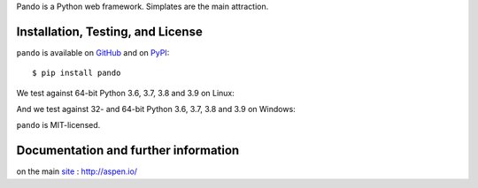 Pando is a Python web framework. Simplates are the main attraction.

Installation, Testing, and License
==================================

``pando`` is available on `GitHub`_ and on `PyPI`_::

    $ pip install pando

We test against 64-bit Python 3.6, 3.7, 3.8 and 3.9 on Linux: |travis|

And we test against 32- and 64-bit Python 3.6, 3.7, 3.8 and 3.9 on Windows: |appveyor|

``pando`` is MIT-licensed.


.. _GitHub: https://github.com/AspenWeb/pando.py
.. _PyPI: https://pypi.python.org/pypi/pando
.. |travis| image:: https://img.shields.io/travis/AspenWeb/pando.py/master.svg
   :target: https://travis-ci.org/AspenWeb/pando.py
   :alt: Linux build status
.. |appveyor| image:: https://img.shields.io/appveyor/ci/AspenWeb/pando-py/master.svg
   :target: https://ci.appveyor.com/project/AspenWeb/pando-py
   :alt: Windows build status


Documentation and further information
=====================================

on the main `site`_ : http://aspen.io/

.. _site: http://aspen.io/


